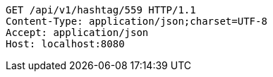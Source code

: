 [source,http,options="nowrap"]
----
GET /api/v1/hashtag/559 HTTP/1.1
Content-Type: application/json;charset=UTF-8
Accept: application/json
Host: localhost:8080

----